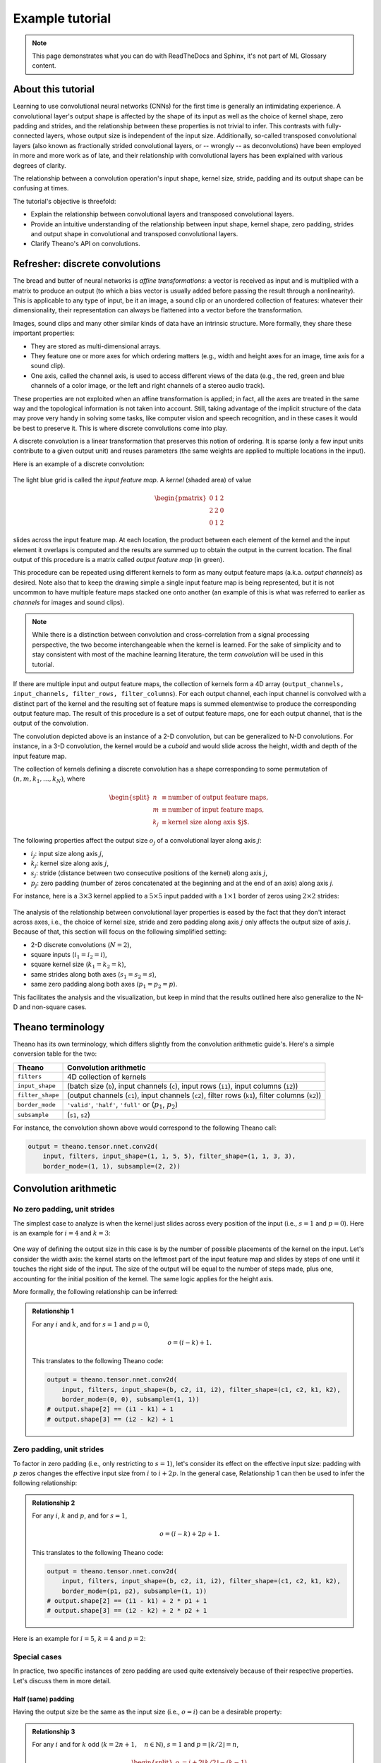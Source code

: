 .. _example_demo:

===============================
Example tutorial
===============================

.. note::

    This page demonstrates what you can do with ReadTheDocs and Sphinx, it's
    not part of ML Glossary content.

About this tutorial
===================

Learning to use convolutional neural networks (CNNs) for the first time is
generally an intimidating experience. A convolutional layer's output shape is
affected by the shape of its input as well as the choice of kernel shape, zero
padding and strides, and the relationship between these properties is not
trivial to infer. This contrasts with fully-connected layers, whose output size
is independent of the input size.  Additionally, so-called transposed
convolutional layers (also known as fractionally strided convolutional layers,
or -- wrongly -- as deconvolutions) have been employed in more and more work as
of late, and their relationship with convolutional layers has been explained
with various degrees of clarity.

The relationship between a convolution operation's input shape, kernel size,
stride, padding and its output shape can be confusing at times.

The tutorial's objective is threefold:

* Explain the relationship between convolutional layers and transposed
  convolutional layers.
* Provide an intuitive understanding of the relationship between input shape,
  kernel shape, zero padding, strides and output shape in convolutional and
  transposed convolutional layers.
* Clarify Theano's API on convolutions.

Refresher: discrete convolutions
================================

The bread and butter of neural networks is *affine transformations*: a
vector is received as input and is multiplied with a matrix to produce an
output (to which a bias vector is usually added before passing the result
through a nonlinearity). This is applicable to any type of input, be it an
image, a sound clip or an unordered collection of features: whatever their
dimensionality, their representation can always be flattened into a vector
before the transformation.

Images, sound clips and many other similar kinds of data have an intrinsic
structure. More formally, they share these important properties:

* They are stored as multi-dimensional arrays.
* They feature one or more axes for which ordering matters (e.g., width and
  height axes for an image, time axis for a sound clip).
* One axis, called the channel axis, is used to access different views of the
  data (e.g., the red, green and blue channels of a color image, or the left
  and right channels of a stereo audio track).

These properties are not exploited when an affine transformation is applied; in
fact, all the axes are treated in the same way and the topological information
is not taken into account. Still, taking advantage of the implicit structure of
the data may prove very handy in solving some tasks, like computer vision and
speech recognition, and in these cases it would be best to preserve it. This is
where discrete convolutions come into play.

A discrete convolution is a linear transformation that preserves this notion of
ordering. It is sparse (only a few input units contribute to a given output
unit) and reuses parameters (the same weights are applied to multiple locations
in the input).

Here is an example of a discrete convolution:

.. figure:: conv_arithmetic_figures/numerical_no_padding_no_strides.*
    :figclass: align-center

The light blue grid is called the *input feature map*. A *kernel* (shaded area)
of value

.. math::

    \begin{pmatrix}
    0 & 1 & 2 \\
    2 & 2 & 0 \\
    0 & 1 & 2
    \end{pmatrix}

slides across the input feature map. At each location, the product between each
element of the kernel and the input element it overlaps is computed and the
results are summed up to obtain the output in the current location. The final
output of this procedure is a matrix called *output feature map* (in green).

This procedure can be repeated using different kernels to form as many output
feature maps (a.k.a. *output channels*) as desired. Note also that to keep the
drawing simple a single input feature map is being represented, but it is not
uncommon to have multiple feature maps stacked one onto another (an example of
this is what was referred to earlier as *channels* for images and sound clips).

.. note::

    While there is a distinction between convolution and cross-correlation from
    a signal processing perspective, the two become interchangeable when the
    kernel is learned. For the sake of simplicity and to stay consistent with
    most of the machine learning literature, the term *convolution* will be
    used in this tutorial.

If there are multiple input and output feature maps, the collection of kernels
form a 4D array (``output_channels, input_channels, filter_rows,
filter_columns``). For each output channel, each input channel is convolved with
a distinct part of the kernel and the resulting set of feature maps is summed
elementwise to produce the corresponding output feature map. The result of this
procedure is a set of output feature maps, one for each output channel, that is
the output of the convolution.


The convolution depicted above is an instance of a 2-D convolution, but can be
generalized to N-D convolutions. For instance, in a 3-D convolution, the kernel
would be a *cuboid* and would slide across the height, width and depth of the
input feature map.

The collection of kernels defining a discrete convolution has a shape
corresponding to some permutation of :math:`(n, m, k_1, \ldots, k_N)`, where

.. math::

    \begin{split}
        n &\equiv \text{number of output feature maps},\\
        m &\equiv \text{number of input feature maps},\\
        k_j &\equiv \text{kernel size along axis $j$}.
    \end{split}

The following properties affect the output size :math:`o_j` of a convolutional
layer along axis :math:`j`:

* :math:`i_j`: input size along axis :math:`j`,
* :math:`k_j`: kernel size along axis :math:`j`,
* :math:`s_j`: stride (distance between two consecutive positions of the
  kernel) along axis :math:`j`,
* :math:`p_j`: zero padding (number of zeros concatenated at the beginning and
  at the end of an axis) along axis `j`.

For instance, here is a :math:`3 \times 3` kernel applied to a
:math:`5 \times 5` input padded with a :math:`1 \times 1` border of zeros using
:math:`2 \times 2` strides:

.. figure:: conv_arithmetic_figures/numerical_padding_strides.*
    :figclass: align-center

The analysis of the relationship between convolutional layer properties is eased
by the fact that they don't interact across axes, i.e., the choice of kernel
size, stride and zero padding along axis :math:`j` only affects the output size
of axis :math:`j`. Because of that, this section will focus on the following
simplified setting:

* 2-D discrete convolutions (:math:`N = 2`),
* square inputs (:math:`i_1 = i_2 = i`),
* square kernel size (:math:`k_1 = k_2 = k`),
* same strides along both axes (:math:`s_1 = s_2 = s`),
* same zero padding along both axes (:math:`p_1 = p_2 = p`).

This facilitates the analysis and the visualization, but keep in mind that the
results outlined here also generalize to the N-D and non-square cases.

Theano terminology
==================

Theano has its own terminology, which differs slightly from the convolution
arithmetic guide's. Here's a simple conversion table for the two:

+------------------+----------------------------------------------------------------------------------------------------+
| Theano           | Convolution arithmetic                                                                             |
+==================+====================================================================================================+
| ``filters``      | 4D collection of kernels                                                                           |
+------------------+----------------------------------------------------------------------------------------------------+
| ``input_shape``  | (batch size (``b``), input channels (``c``), input rows (``i1``), input columns (``i2``))          |
+------------------+----------------------------------------------------------------------------------------------------+
| ``filter_shape`` | (output channels (``c1``), input channels (``c2``), filter rows (``k1``), filter columns (``k2``)) |
+------------------+----------------------------------------------------------------------------------------------------+
| ``border_mode``  | ``'valid'``, ``'half'``, ``'full'`` or (:math:`p_1`, :math:`p_2`)                                  |
+------------------+----------------------------------------------------------------------------------------------------+
| ``subsample``    | (``s1``, ``s2``)                                                                                   |
+------------------+----------------------------------------------------------------------------------------------------+

For instance, the convolution shown above would correspond to the following
Theano call:

.. code-block:: python

    output = theano.tensor.nnet.conv2d(
        input, filters, input_shape=(1, 1, 5, 5), filter_shape=(1, 1, 3, 3),
        border_mode=(1, 1), subsample=(2, 2))

Convolution arithmetic
======================

No zero padding, unit strides
-----------------------------

The simplest case to analyze is when the kernel just slides across every
position of the input (i.e., :math:`s = 1` and :math:`p = 0`).
Here is an example for :math:`i = 4` and :math:`k = 3`:

.. figure:: conv_arithmetic_figures/no_padding_no_strides.*
    :figclass: align-center

One way of defining the output size in this case is by the number of possible
placements of the kernel on the input. Let's consider the width axis: the kernel
starts on the leftmost part of the input feature map and slides by steps of one
until it touches the right side of the input. The size of the output will be
equal to the number of steps made, plus one, accounting for the initial position
of the kernel. The same logic applies for the height axis.

More formally, the following relationship can be inferred:

.. admonition:: Relationship 1

    For any :math:`i` and :math:`k`, and for :math:`s = 1` and :math:`p = 0`,

    .. math::

        o = (i - k) + 1.

    This translates to the following Theano code:

    .. code-block:: python

        output = theano.tensor.nnet.conv2d(
            input, filters, input_shape=(b, c2, i1, i2), filter_shape=(c1, c2, k1, k2),
            border_mode=(0, 0), subsample=(1, 1))
        # output.shape[2] == (i1 - k1) + 1
        # output.shape[3] == (i2 - k2) + 1

Zero padding, unit strides
--------------------------

To factor in zero padding (i.e., only restricting to :math:`s = 1`), let's
consider its effect on the effective input size: padding with :math:`p` zeros
changes the effective input size from :math:`i` to :math:`i + 2p`. In the
general case, Relationship 1 can then be used to infer the following
relationship:

.. admonition:: Relationship 2

    For any :math:`i`, :math:`k` and :math:`p`, and for :math:`s = 1`,

    .. math::

        o = (i - k) + 2p + 1.

    This translates to the following Theano code:

    .. code-block:: python

        output = theano.tensor.nnet.conv2d(
            input, filters, input_shape=(b, c2, i1, i2), filter_shape=(c1, c2, k1, k2),
            border_mode=(p1, p2), subsample=(1, 1))
        # output.shape[2] == (i1 - k1) + 2 * p1 + 1
        # output.shape[3] == (i2 - k2) + 2 * p2 + 1

Here is an example for :math:`i = 5`, :math:`k = 4` and :math:`p = 2`:

.. figure:: conv_arithmetic_figures/arbitrary_padding_no_strides.*
    :figclass: align-center

Special cases
-------------

In practice, two specific instances of zero padding are used quite extensively
because of their respective properties. Let's discuss them in more detail.

Half (same) padding
^^^^^^^^^^^^^^^^^^^
Having the output size be the same as the input size (i.e., :math:`o = i`) can
be a desirable property:

.. admonition:: Relationship 3

    For any :math:`i` and for :math:`k` odd (:math:`k = 2n + 1, \quad n \in
    \mathbb{N}`), :math:`s = 1` and :math:`p = \lfloor k / 2 \rfloor = n`,

    .. math::

        \begin{split}
            o &= i + 2 \lfloor k / 2 \rfloor - (k - 1) \\
            &= i + 2n - 2n \\
            &= i.
        \end{split}

    This translates to the following Theano code:

    .. code-block:: python

        output = theano.tensor.nnet.conv2d(
            input, filters, input_shape=(b, c2, i1, i2), filter_shape=(c1, c2, k1, k2),
            border_mode='half', subsample=(1, 1))
        # output.shape[2] == i1
        # output.shape[3] == i2

This is sometimes referred to as *half* (or *same*) padding. Here is an example
for :math:`i = 5`, :math:`k = 3` and (therefore) :math:`p = 1`:

.. figure:: conv_arithmetic_figures/same_padding_no_strides.*
    :figclass: align-center

Note that half padding also works for even-valued :math:`k` and for :math:`s >
1`, but in that case the property that the output size is the same as the input
size is lost. Some frameworks also implement the ``same`` convolution slightly
differently (e.g., in Keras :math:`o = (i + s - 1) // s`).

Full padding
^^^^^^^^^^^^

While convolving a kernel generally *decreases* the output size with respect to
the input size, sometimes the opposite is required. This can be achieved with
proper zero padding:

.. admonition:: Relationship 4

    For any :math:`i` and :math:`k`, and for :math:`p = k - 1` and
    :math:`s = 1`,

    .. math::

        \begin{split}
            o &= i + 2(k - 1) - (k - 1) \\
            &= i + (k - 1).
        \end{split}

    This translates to the following Theano code:

    .. code-block:: python

        output = theano.tensor.nnet.conv2d(
            input, filters, input_shape=(b, c2, i1, i2), filter_shape=(c1, c2, k1, k2),
            border_mode='full', subsample=(1, 1))
        # output.shape[2] == i1 + (k1 - 1)
        # output.shape[3] == i2 + (k2 - 1)

This is sometimes referred to as *full* padding, because in this setting every
possible partial or complete superimposition of the kernel on the input feature
map is taken into account. Here is an example for :math:`i = 5`, :math:`k = 3`
and (therefore) :math:`p = 2`:

.. figure:: conv_arithmetic_figures/full_padding_no_strides.*
    :figclass: align-center

No zero padding, non-unit strides
---------------------------------

All relationships derived so far only apply for unit-strided convolutions.
Incorporating non unitary strides requires another inference leap. To facilitate
the analysis, let's momentarily ignore zero padding (i.e., :math:`s > 1` and
:math:`p = 0`). Here is an example for :math:`i = 5`, :math:`k = 3` and :math:`s
= 2`:

.. figure:: conv_arithmetic_figures/no_padding_strides.*
    :figclass: align-center

Once again, the output size can be defined in terms of the number of possible
placements of the kernel on the input. Let's consider the width axis: the kernel
starts as usual on the leftmost part of the input, but this time it slides by
steps of size :math:`s` until it touches the right side of the input. The size
of the output is again equal to the number of steps made, plus one, accounting
for the initial position of the kernel. The same logic applies for the height
axis.

From this, the following relationship can be inferred:

.. admonition:: Relationship 5

    For any :math:`i`, :math:`k` and :math:`s`, and for :math:`p = 0`,

    .. math::

        o = \left\lfloor \frac{i - k}{s} \right\rfloor + 1.

    This translates to the following Theano code:

    .. code-block:: python

        output = theano.tensor.nnet.conv2d(
            input, filters, input_shape=(b, c2, i1, i2), filter_shape=(c1, c2, k1, k2),
            border_mode=(0, 0), subsample=(s1, s2))
        # output.shape[2] == (i1 - k1) // s1 + 1
        # output.shape[3] == (i2 - k2) // s2 + 1

The floor function accounts for the fact that sometimes the last
possible step does *not* coincide with the kernel reaching the end of the
input, i.e., some input units are left out.

Zero padding, non-unit strides
------------------------------

The most general case (convolving over a zero padded input using non-unit
strides) can be derived by applying Relationship 5 on an effective input of size
:math:`i + 2p`, in analogy to what was done for Relationship 2:

.. admonition:: Relationship 6

    For any :math:`i`, :math:`k`, :math:`p` and :math:`s`,

    .. math::

        o = \left\lfloor \frac{i + 2p - k}{s} \right\rfloor + 1.

    This translates to the following Theano code:

    .. code-block:: python

        output = theano.tensor.nnet.conv2d(
            input, filters, input_shape=(b, c2, i1, i2), filter_shape=(c1, c2, k1, k2),
            border_mode=(p1, p2), subsample=(s1, s2))
        # output.shape[2] == (i1 - k1 + 2 * p1) // s1 + 1
        # output.shape[3] == (i2 - k2 + 2 * p2) // s2 + 1

As before, the floor function means that in some cases a convolution will
produce the same output size for multiple input sizes. More specifically, if
:math:`i + 2p - k` is a multiple of :math:`s`, then any input size :math:`j = i
+ a, \quad a \in \{0,\ldots,s - 1\}` will produce the same output size. Note
that this ambiguity applies only for :math:`s > 1`.

Here is an example for :math:`i = 5`, :math:`k = 3`, :math:`s = 2` and :math:`p
= 1`:

.. figure:: conv_arithmetic_figures/padding_strides.*
    :figclass: align-center

Here is an example for :math:`i = 6`, :math:`k = 3`, :math:`s = 2` and :math:`p
= 1`:

.. figure:: conv_arithmetic_figures/padding_strides_odd.*
    :figclass: align-center

Interestingly, despite having different input sizes these convolutions share the
same output size. While this doesn't affect the analysis for *convolutions*,
this will complicate the analysis in the case of *transposed convolutions*.

Transposed convolution arithmetic
=================================

The need for transposed convolutions generally arises from the desire to use a
transformation going in the opposite direction of a normal convolution, i.e.,
from something that has the shape of the output of some convolution to
something that has the shape of its input while maintaining a connectivity
pattern that is compatible with said convolution. For instance, one might use
such a transformation as the decoding layer of a convolutional autoencoder or to
project feature maps to a higher-dimensional space.

Once again, the convolutional case is considerably more complex than the
fully-connected case, which only requires to use a weight matrix whose shape
has been transposed. However, since every convolution boils down to an
efficient implementation of a matrix operation, the insights gained from the
fully-connected case are useful in solving the convolutional case.

Like for convolution arithmetic, the dissertation about transposed convolution
arithmetic is simplified by the fact that transposed convolution properties
don't interact across axes.

This section will focus on the following setting:

* 2-D transposed convolutions (:math:`N = 2`),
* square inputs (:math:`i_1 = i_2 = i`),
* square kernel size (:math:`k_1 = k_2 = k`),
* same strides along both axes (:math:`s_1 = s_2 = s`),
* same zero padding along both axes (:math:`p_1 = p_2 = p`).

Once again, the results outlined generalize to the N-D and non-square cases.

Convolution as a matrix operation
---------------------------------

Take for example the convolution presented in the *No zero padding, unit
strides* subsection:

.. figure:: conv_arithmetic_figures/no_padding_no_strides.*
    :figclass: align-center

If the input and output were to be unrolled into vectors from left to right, top
to bottom, the convolution could be represented as a sparse matrix
:math:`\mathbf{C}` where the non-zero elements are the elements :math:`w_{i,j}`
of the kernel (with :math:`i` and :math:`j` being the row and column of the
kernel respectively):

.. math::

    \begin{pmatrix}
    w_{0,0} & 0       & 0       & 0       \\
    w_{0,1} & w_{0,0} & 0       & 0       \\
    w_{0,2} & w_{0,1} & 0       & 0       \\
    0       & w_{0,2} & 0       & 0       \\
    w_{1,0} & 0       & w_{0,0} & 0       \\
    w_{1,1} & w_{1,0} & w_{0,1} & w_{0,0} \\
    w_{1,2} & w_{1,1} & w_{0,2} & w_{0,1} \\
    0       & w_{1,2} & 0       & w_{0,2} \\
    w_{2,0} & 0       & w_{1,0} & 0       \\
    w_{2,1} & w_{2,0} & w_{1,1} & w_{1,0} \\
    w_{2,2} & w_{2,1} & w_{1,2} & w_{1,1} \\
    0       & w_{2,2} & 0       & w_{1,2} \\
    0       & 0       & w_{2,0} & 0       \\
    0       & 0       & w_{2,1} & w_{2,0} \\
    0       & 0       & w_{2,2} & w_{2,1} \\
    0       & 0       & 0       & w_{2,2} \\
    \end{pmatrix}^T

(*Note: the matrix has been transposed for formatting purposes.*) This linear
operation takes the input matrix flattened as a 16-dimensional vector and
produces a 4-dimensional vector that is later reshaped as the :math:`2 \times 2`
output matrix.

Using this representation, the backward pass is easily obtained by transposing
:math:`\mathbf{C}`; in other words, the error is backpropagated by multiplying
the loss with :math:`\mathbf{C}^T`. This operation takes a 4-dimensional vector
as input and produces a 16-dimensional vector as output, and its connectivity
pattern is compatible with :math:`\mathbf{C}` by construction.

Notably, the kernel :math:`\mathbf{w}` defines both the matrices
:math:`\mathbf{C}` and :math:`\mathbf{C}^T` used for the forward and backward
passes.

Transposed convolution
----------------------

Let's now consider what would be required to go the other way around, i.e., map
from a 4-dimensional space to a 16-dimensional space, while keeping the
connectivity pattern of the convolution depicted above. This operation is known
as a *transposed convolution*.

Transposed convolutions -- also called *fractionally strided convolutions* --
work by swapping the forward and backward passes of a convolution. One way to
put it is to note that the kernel defines a convolution, but whether it's a
direct convolution or a transposed convolution is determined by how the forward
and backward passes are computed.

For instance, the kernel :math:`\mathbf{w}` defines a convolution whose forward
and backward passes are computed by multiplying with :math:`\mathbf{C}` and
:math:`\mathbf{C}^T` respectively, but it *also* defines a transposed
convolution whose forward and backward passes are computed by multiplying with
:math:`\mathbf{C}^T` and :math:`(\mathbf{C}^T)^T = \mathbf{C}` respectively.

.. note::

    The transposed convolution operation can be thought of as the gradient of
    *some* convolution with respect to its input, which is usually how
    transposed convolutions are implemented in practice.

    Finally note that it is always possible to implement a transposed
    convolution with a direct convolution. The disadvantage is that it usually
    involves adding many columns and rows of zeros to the input, resulting in a
    much less efficient implementation.

Building on what has been introduced so far, this section will proceed somewhat
backwards with respect to the convolution arithmetic section, deriving the
properties of each transposed convolution by referring to the direct
convolution with which it shares the kernel, and defining the equivalent direct
convolution.

No zero padding, unit strides, transposed
-----------------------------------------

The simplest way to think about a transposed convolution is by computing the
output shape of the direct convolution for a given input shape first, and then
inverting the input and output shapes for the transposed convolution.

Let's consider the convolution of a :math:`3 \times 3` kernel on a :math:`4
\times 4` input with unitary stride and no padding (i.e., :math:`i = 4`,
:math:`k = 3`, :math:`s = 1` and :math:`p = 0`). As depicted in the convolution
below, this produces a :math:`2 \times 2` output:

.. figure:: conv_arithmetic_figures/no_padding_no_strides.*
    :figclass: align-center

The transpose of this convolution will then have an output of shape :math:`4
\times 4` when applied on a :math:`2 \times 2` input.

Another way to obtain the result of a transposed convolution is to apply an
equivalent -- but much less efficient -- direct convolution. The example
described so far could be tackled by convolving a :math:`3 \times 3` kernel over
a :math:`2 \times 2` input padded with a :math:`2 \times 2` border of zeros
using unit strides (i.e., :math:`i' = 2`, :math:`k' = k`, :math:`s' = 1` and
:math:`p' = 2`), as shown here:

.. figure:: conv_arithmetic_figures/no_padding_no_strides_transposed.*
    :figclass: align-center

Notably, the kernel's and stride's sizes remain the same, but the input of the
equivalent (direct) convolution is now zero padded.

.. note::

    Although equivalent to applying the transposed matrix, this visualization
    adds a lot of zero multiplications in the form of zero padding. This is done
    here for illustration purposes, but it is inefficient, and software
    implementations will normally not perform the useless zero multiplications.

One way to understand the logic behind zero padding is to consider the
connectivity pattern of the transposed convolution and use it to guide the
design of the equivalent convolution. For example, the top left pixel of the
input of the direct convolution only contribute to the top left pixel of the
output, the top right pixel is only connected to the top right output pixel,
and so on.

To maintain the same connectivity pattern in the equivalent convolution it is
necessary to zero pad the input in such a way that the first (top-left)
application of the kernel only touches the top-left pixel, i.e., the padding
has to be equal to the size of the kernel minus one.

Proceeding in the same fashion it is possible to determine similar observations
for the other elements of the image, giving rise to the following relationship:

.. admonition:: Relationship 7

    A convolution described by :math:`s = 1`, :math:`p = 0` and :math:`k` has an
    associated transposed convolution described by :math:`k' = k`, :math:`s' =
    s` and :math:`p' = k - 1` and its output size is

    .. math::

        o' = i' + (k - 1).

    In other words,

    .. code-block:: python

        input = theano.tensor.nnet.abstract_conv.conv2d_grad_wrt_inputs(
            output, filters, filter_shape=(c1, c2, k1, k2), border_mode=(0, 0),
            subsample=(1, 1))
        # input.shape[2] == output.shape[2] + (k1 - 1)
        # input.shape[3] == output.shape[3] + (k2 - 1)

Interestingly, this corresponds to a fully padded convolution with unit strides.

Zero padding, unit strides, transposed
--------------------------------------

Knowing that the transpose of a non-padded convolution is equivalent to
convolving a zero padded input, it would be reasonable to suppose that the
transpose of a zero padded convolution is equivalent to convolving an input
padded with *less* zeros.

It is indeed the case, as shown in here for :math:`i = 5`, :math:`k = 4` and
:math:`p = 2`:

.. figure:: conv_arithmetic_figures/arbitrary_padding_no_strides_transposed.*
    :figclass: align-center

Formally, the following relationship applies for zero padded convolutions:

.. _Relationship8:

.. admonition:: Relationship 8

    A convolution described by :math:`s = 1`, :math:`k` and :math:`p` has an
    associated transposed convolution described by :math:`k' = k`, :math:`s' =
    s` and :math:`p' = k - p - 1` and its output size is

    .. math::

        o' = i' + (k - 1) - 2p.

    In other words,

    .. code-block:: python

        input = theano.tensor.nnet.abstract_conv.conv2d_grad_wrt_inputs(
            output, filters, filter_shape=(c1, c2, k1, k2), border_mode=(p1, p2),
            subsample=(1, 1))
        # input.shape[2] == output.shape[2] + (k1 - 1) - 2 * p1
        # input.shape[3] == output.shape[3] + (k2 - 1) - 2 * p2

Special cases
-------------

Half (same) padding, transposed
^^^^^^^^^^^^^^^^^^^^^^^^^^^^^^^

By applying the same inductive reasoning as before, it is reasonable to expect
that the equivalent convolution of the transpose of a half padded convolution
is itself a half padded convolution, given that the output size of a half
padded convolution is the same as its input size. Thus the following relation
applies:

.. admonition:: Relationship 9

    A convolution described by :math:`k = 2n + 1, \quad n \in \mathbb{N}`,
    :math:`s = 1` and :math:`p = \lfloor k / 2 \rfloor = n` has an associated
    transposed convolution described by :math:`k' = k`, :math:`s' = s` and
    :math:`p' = p` and its output size is

    .. math::

        \begin{split}
            o' &= i' + (k - 1) - 2p \\
               &= i' + 2n - 2n \\
               &= i'.
        \end{split}

    In other words,

    .. code-block:: python

        input = theano.tensor.nnet.abstract_conv.conv2d_grad_wrt_inputs(
            output, filters, filter_shape=(c1, c2, k1, k2), border_mode='half',
            subsample=(1, 1))
        # input.shape[2] == output.shape[2]
        # input.shape[3] == output.shape[3]

Here is an example for :math:`i = 5`, :math:`k = 3` and (therefore) :math:`p =
1`:

.. figure:: conv_arithmetic_figures/same_padding_no_strides_transposed.*
    :figclass: align-center

Full padding, transposed
^^^^^^^^^^^^^^^^^^^^^^^^

Knowing that the equivalent convolution of the transpose of a non-padded
convolution involves full padding, it is unsurprising that the equivalent of
the transpose of a fully padded convolution is a non-padded convolution:

.. admonition:: Relationship 10

    A convolution described by :math:`s = 1`, :math:`k` and :math:`p = k - 1`
    has an associated transposed convolution described by :math:`k' = k`,
    :math:`s' = s` and :math:`p' = 0` and its output size is

    .. math::

        \begin{split}
            o' &= i' + (k - 1) - 2p \\
               &= i' - (k - 1)
        \end{split}

    In other words,

    .. code-block:: python

        input = theano.tensor.nnet.abstract_conv.conv2d_grad_wrt_inputs(
            output, filters, filter_shape=(c1, c2, k1, k2), border_mode='full',
            subsample=(1, 1))
        # input.shape[2] == output.shape[2] - (k1 - 1)
        # input.shape[3] == output.shape[3] - (k2 - 1)

Here is an example for :math:`i = 5`, :math:`k = 3` and (therefore) :math:`p =
2`:

.. figure:: conv_arithmetic_figures/full_padding_no_strides_transposed.*
    :figclass: align-center

No zero padding, non-unit strides, transposed
---------------------------------------------

Using the same kind of inductive logic as for zero padded convolutions, one
might expect that the transpose of a convolution with :math:`s > 1` involves an
equivalent convolution with :math:`s < 1`. As will be explained, this is a valid
intuition, which is why transposed convolutions are sometimes called
*fractionally strided convolutions*.

Here is an example for :math:`i = 5`, :math:`k = 3` and :math:`s = 2`:

.. figure:: conv_arithmetic_figures/no_padding_strides_transposed.*
    :figclass: align-center

This should help understand what fractional strides involve: zeros
are inserted *between* input units, which makes the kernel move around at
a slower pace than with unit strides.

.. note::

    Doing so is inefficient and real-world implementations avoid useless
    multiplications by zero, but conceptually it is how the transpose of a
    strided convolution can be thought of.

For the moment, it will be assumed that the convolution is non-padded (:math:`p
= 0`) and that its input size :math:`i` is such that :math:`i - k` is a multiple
of :math:`s`. In that case, the following relationship holds:

.. _Relationship11:

.. admonition:: Relationship 11

    A convolution described by :math:`p = 0`, :math:`k` and :math:`s` and whose
    input size is such that :math:`i - k` is a multiple of :math:`s`, has an
    associated transposed convolution described by :math:`\tilde{i}'`, :math:`k'
    = k`, :math:`s' = 1` and :math:`p' = k - 1`, where :math:`\tilde{i}'` is the
    size of the stretched input obtained by adding :math:`s - 1` zeros between
    each input unit, and its output size is

    .. math::

        o' = s (i' - 1) + k.

    In other words,

    .. code-block:: python

        input = theano.tensor.nnet.abstract_conv.conv2d_grad_wrt_inputs(
            output, filters, filter_shape=(c1, c2, k1, k2), border_mode=(0, 0),
            subsample=(s1, s2))
        # input.shape[2] == s1 * (output.shape[2] - 1) + k1
        # input.shape[3] == s2 * (output.shape[3] - 1) + k2

Zero padding, non-unit strides, transposed
------------------------------------------

When the convolution's input size :math:`i` is such that :math:`i + 2p - k` is a
multiple of :math:`s`, the analysis can extended to the zero padded case by
combining :ref:`Relationship 8 <Relationship8>` and
:ref:`Relationship 11 <Relationship11>`:

.. admonition:: Relationship 12

    A convolution described by :math:`k`, :math:`s` and :math:`p` and whose
    input size :math:`i` is such that :math:`i + 2p - k` is a multiple of
    :math:`s` has an associated transposed convolution described by
    :math:`\tilde{i}'`, :math:`k' = k`, :math:`s' = 1` and :math:`p' = k - p -
    1`, where :math:`\tilde{i}'` is the size of the stretched input obtained by
    adding :math:`s - 1` zeros between each input unit, and its output size is

    .. math::

        o' = s (i' - 1) + k - 2p.

    In other words,

    .. code-block:: python

        o_prime1 = s1 * (output.shape[2] - 1) + k1 - 2 * p1
        o_prime2 = s2 * (output.shape[3] - 1) + k2 - 2 * p2
        input = theano.tensor.nnet.abstract_conv.conv2d_grad_wrt_inputs(
            output, filters, input_shape=(b, c1, o_prime1, o_prime2),
            filter_shape=(c1, c2, k1, k2), border_mode=(p1, p2),
            subsample=(s1, s2))

Here is an example for :math:`i = 5`, :math:`k = 3`, :math:`s = 2` and :math:`p
= 1`:

.. figure:: conv_arithmetic_figures/padding_strides_transposed.*
    :figclass: align-center

The constraint on the size of the input :math:`i` can be relaxed by introducing
another parameter :math:`a \in \{0, \ldots, s - 1\}` that allows to distinguish
between the :math:`s` different cases that all lead to the same :math:`i'`:

.. admonition:: Relationship 13

    A convolution described by :math:`k`, :math:`s` and :math:`p` has an
    associated transposed convolution described by :math:`a`,
    :math:`\tilde{i}'`, :math:`k' = k`, :math:`s' = 1` and :math:`p' = k - p -
    1`, where :math:`\tilde{i}'` is the size of the stretched input obtained by
    adding :math:`s - 1` zeros between each input unit, and :math:`a = (i + 2p -
    k) \mod s` represents the number of zeros added to the top and right edges
    of the input, and its output size is

    .. math::

        o' = s (i' - 1) + a + k - 2p.

    In other words,

    .. code-block:: python

        o_prime1 = s1 * (output.shape[2] - 1) + a1 + k1 - 2 * p1
        o_prime2 = s2 * (output.shape[3] - 1) + a2 + k2 - 2 * p2
        input = theano.tensor.nnet.abstract_conv.conv2d_grad_wrt_inputs(
            output, filters, input_shape=(b, c1, o_prime1, o_prime2),
            filter_shape=(c1, c2, k1, k2), border_mode=(p1, p2),
            subsample=(s1, s2))

Here is an example for :math:`i = 6`, :math:`k = 3`, :math:`s = 2` and :math:`p
= 1`:

.. figure:: conv_arithmetic_figures/padding_strides_odd_transposed.*
    :figclass: align-center

Miscellaneous convolutions
==========================

Dilated convolutions
--------------------

Those familiar with the deep learning literature may have noticed the term
"dilated convolutions" (or "atrous convolutions", from the French expression
*convolutions à trous*) appear in recent papers. Here we attempt to provide an
intuitive understanding of dilated convolutions. For a more in-depth description
and to understand in what contexts they are applied, see `Chen et al. (2014)
<https://arxiv.org/abs/1412.7062>`_ [#]_; `Yu and Koltun (2015)
<https://arxiv.org/abs/1511.07122>`_ [#]_.

Dilated convolutions "inflate" the kernel by inserting spaces between the kernel
elements. The dilation "rate" is controlled by an additional hyperparameter
:math:`d`. Implementations may vary, but there are usually :math:`d - 1` spaces
inserted between kernel elements such that :math:`d = 1` corresponds to a
regular convolution.

To understand the relationship tying the dilation rate :math:`d` and the output
size :math:`o`, it is useful to think of the impact of :math:`d` on the
*effective kernel size*. A kernel of size :math:`k` dilated by a factor
:math:`d` has an effective size

.. math::

    \hat{k} = k + (k - 1)(d - 1).

This can be combined with Relationship 6 to form the following relationship for
dilated convolutions:

.. admonition:: Relationship 14

    For any :math:`i`, :math:`k`, :math:`p` and :math:`s`, and for a dilation
    rate :math:`d`,

    .. math::

        o = \left\lfloor \frac{i + 2p - k - (k - 1)(d - 1)}{s} \right\rfloor + 1.

    This translates to the following Theano code using the ``filter_dilation``
    parameter:

    .. code-block:: python

        output = theano.tensor.nnet.conv2d(
            input, filters, input_shape=(b, c2, i1, i2), filter_shape=(c1, c2, k1, k2),
            border_mode=(p1, p2), subsample=(s1, s2), filter_dilation=(d1, d2))
        # output.shape[2] == (i1 + 2 * p1 - k1 - (k1 - 1) * (d1 - 1)) // s1 + 1
        # output.shape[3] == (i2 + 2 * p2 - k2 - (k2 - 1) * (d2 - 1)) // s2 + 1

Here is an example for :math:`i = 7`, :math:`k = 3`, :math:`d = 2`, :math:`s =
1` and :math:`p = 0`:

.. figure:: conv_arithmetic_figures/dilation.*
    :figclass: align-center

.. [#] Dumoulin, Vincent, and Visin, Francesco. "A guide to convolution
       arithmetic for deep learning". arXiv preprint arXiv:1603.07285 (2016)
.. [#] Chen, Liang-Chieh, Papandreou, George, Kokkinos, Iasonas, Murphy, Kevin
       and Yuille, Alan L. "Semantic image segmentation with deep convolutional
       nets and fully connected CRFs". arXiv preprint arXiv:1412.7062 (2014).
.. [#] Yu, Fisher and Koltun, Vladlen. "Multi-scale context aggregation by
       dilated convolutions". arXiv preprint arXiv:1511.07122 (2015)

Quick reference
===============

.. admonition:: Convolution relationship

    A convolution specified by

    * input size :math:`i`,
    * kernel size :math:`k`,
    * stride :math:`s`,
    * padding size :math:`p`,

    has an output size given by

    .. math::

        o = \left\lfloor \frac{i + 2p - k}{s} \right\rfloor + 1.

    In Theano, this translates to

    .. code-block:: python

        output = theano.tensor.nnet.conv2d(
            input, filters, input_shape=(b, c2, i1, i2), filter_shape=(c1, c2, k1, k2),
            border_mode=(p1, p2), subsample=(s1, s2))
        # output.shape[2] == (i1 + 2 * p1 - k1) // s1 + 1
        # output.shape[3] == (i2 + 2 * p2 - k2) // s2 + 1

.. admonition:: Transposed convolution relationship

    A transposed convolution specified by

    * input size :math:`i`,
    * kernel size :math:`k`,
    * stride :math:`s`,
    * padding size :math:`p`,

    has an output size given by

    .. math::

        o = s (i - 1) + a + k - 2p, \quad a \in \{0, \ldots, s - 1\}

    where :math:`a` is a user-specified quantity used to distinguish between the
    :math:`s` different possible output sizes.

    Unless :math:`s = 1`, Theano requires that :math:`a` is implicitly passed
    via an ``input_shape`` argument. For instance, if :math:`i = 3`,
    :math:`k = 4`, :math:`s = 2`, :math:`p = 0` and :math:`a = 1`, then
    :math:`o = 2 (3 - 1) + 1 + 4 = 9` and the Theano code would look like

    .. code-block:: python

        input = theano.tensor.nnet.abstract_conv.conv2d_grad_wrt_inputs(
            output, filters, input_shape=(9, 9), filter_shape=(c1, c2, 4, 4),
            border_mode='valid', subsample=(2, 2))
